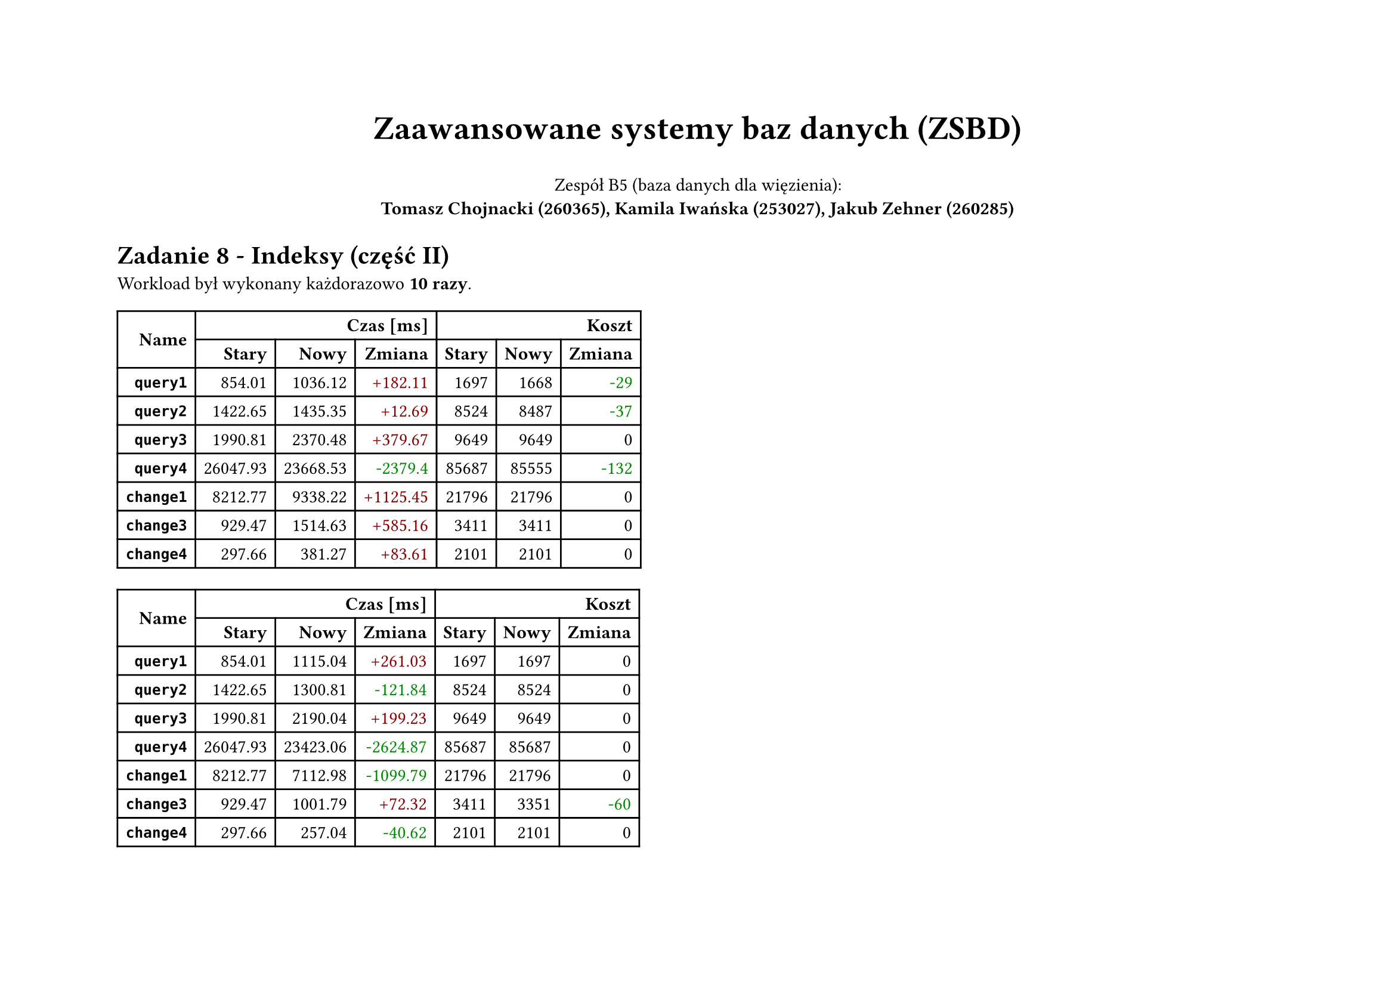 #set page(flipped: true)
#set par(justify: true)
#let sql(body) = [
     #set raw(lang: "sql")
     #show raw: it => [
          #set text(font: "Liberation Mono", size: 6pt)
          #it
     ]
     #align(center, body)
]
#let plan(..children) = [
  #show raw: it => [
    #set text(font: "Liberation Mono", size: if children.pos().len() == 1 { 8pt } else { 4.5pt })
    #it
  ]
  #grid(
    columns: 2,
    align: (left, right),
    column-gutter: 24pt,
    ..children
  )
]
#let diff(n) = if n == 0 { [#n] } else if n > 0 { text(fill: rgb("#880000"))[+#n] } else { text(fill: rgb("#008800"))[-#calc.abs(n)] }

#align(center)[
  #text(size: 20pt, weight: "bold", )[Zaawansowane systemy baz danych (ZSBD)]

  Zespół B5 (baza danych dla więzienia): \
  *Tomasz Chojnacki (260365), Kamila Iwańska (253027), Jakub Zehner (260285)*
]

= Zadanie 8 - Indeksy (część II)

Workload był wykonany każdorazowo *10 razy*.

#table(
  columns: 7,
  align: right + horizon,
  table.cell(rowspan: 2, colspan: 1)[*Name*], table.cell(rowspan: 1, colspan: 3)[*Czas [ms]*], table.cell(rowspan: 1, colspan: 3)[*Koszt*], [*Stary*], [*Nowy*], [*Zmiana*], [*Stary*], [*Nowy*], [*Zmiana*], [*`query1`*], [854.01], [1036.12], [#diff(182.11)], [1697], [1668], [#diff(-29)], [*`query2`*], [1422.65], [1435.35], [#diff(12.69)], [8524], [8487], [#diff(-37)], [*`query3`*], [1990.81], [2370.48], [#diff(379.67)], [9649], [9649], [#diff(0)], [*`query4`*], [26047.93], [23668.53], [#diff(-2379.40)], [85687], [85555], [#diff(-132)], [*`change1`*], [8212.77], [9338.22], [#diff(1125.45)], [21796], [21796], [#diff(0)], [*`change3`*], [929.47], [1514.63], [#diff(585.16)], [3411], [3411], [#diff(0)], [*`change4`*], [297.66], [381.27], [#diff(83.61)], [2101], [2101], [#diff(0)]
)

#table(
  columns: 7,
  align: right + horizon,
  table.cell(rowspan: 2, colspan: 1)[*Name*], table.cell(rowspan: 1, colspan: 3)[*Czas [ms]*], table.cell(rowspan: 1, colspan: 3)[*Koszt*], [*Stary*], [*Nowy*], [*Zmiana*], [*Stary*], [*Nowy*], [*Zmiana*], [*`query1`*], [854.01], [1115.04], [#diff(261.03)], [1697], [1697], [#diff(0)], [*`query2`*], [1422.65], [1300.81], [#diff(-121.84)], [8524], [8524], [#diff(0)], [*`query3`*], [1990.81], [2190.04], [#diff(199.23)], [9649], [9649], [#diff(0)], [*`query4`*], [26047.93], [23423.06], [#diff(-2624.87)], [85687], [85687], [#diff(0)], [*`change1`*], [8212.77], [7112.98], [#diff(-1099.79)], [21796], [21796], [#diff(0)], [*`change3`*], [929.47], [1001.79], [#diff(72.32)], [3411], [3351], [#diff(-60)], [*`change4`*], [297.66], [257.04], [#diff(-40.62)], [2101], [2101], [#diff(0)]
)
